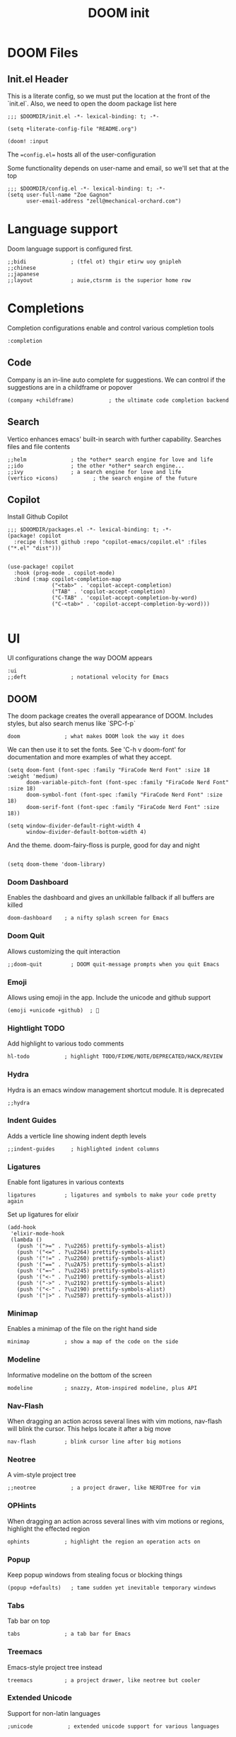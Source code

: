 #+TITLE: DOOM init
#+auto-tangle: true

* DOOM Files
** Init.el Header

This is a literate config, so we must put the location at the front of the `init.el`. Also, we need to open the doom package list here
#+begin_src elisp :tangle init.el
;;; $DOOMDIR/init.el -*- lexical-binding: t; -*-

(setq +literate-config-file "README.org")

(doom! :input
#+end_src

The ==config.el== hosts all of the user-configuration

Some functionality depends on user-name and email, so we'll set that at the top
#+begin_src elisp :tangle config.el
;;; $DOOMDIR/config.el -*- lexical-binding: t; -*-
(setq user-full-name "Zoe Gagnon"
      user-email-address "zell@mechanical-orchard.com")
#+end_src

* Language support
:PROPERTIES:
:header-args: :comments org
:END:

Doom language support is configured first.

#+begin_src elisp :tangle init.el
       ;;bidi              ; (tfel ot) thgir etirw uoy gnipleh
       ;;chinese
       ;;japanese
       ;;layout            ; auie,ctsrnm is the superior home row
#+end_src

* Completions
:PROPERTIES:
:header-args: :comments org
:END:

Completion configurations enable and control various completion tools

#+begin_src elisp :tangle init.el
       :completion
#+end_src

** Code
:PROPERTIES:
:header-args: :comments org
:END:

Company is an in-line auto complete for suggestions. We can control if the suggestions are
in a childframe or popover

#+begin_src elisp :tangle init.el
       (company +childframe)           ; the ultimate code completion backend
#+end_src

** Search
:PROPERTIES:
:header-args: :comments org
:END:

Vertico enhances emacs' built-in search with further capability. Searches files and file contents
#+begin_src elisp :tangle init.el
       ;;helm              ; the *other* search engine for love and life
       ;;ido               ; the other *other* search engine...
       ;;ivy               ; a search engine for love and life
       (vertico +icons)           ; the search engine of the future
#+end_src

** Copilot
Install Github Copilot

#+begin_src elisp :tangle packages.el
;;; $DOOMDIR/packages.el -*- lexical-binding: t; -*-
(package! copilot
  :recipe (:host github :repo "copilot-emacs/copilot.el" :files ("*.el" "dist")))
#+end_src

#+begin_src elisp :tangle config.el

(use-package! copilot
  :hook (prog-mode . copilot-mode)
  :bind (:map copilot-completion-map
              ("<tab>" . 'copilot-accept-completion)
              ("TAB" . 'copilot-accept-completion)
              ("C-TAB" . 'copilot-accept-completion-by-word)
              ("C-<tab>" . 'copilot-accept-completion-by-word)))

#+end_src
* UI
:PROPERTIES:
:header-args: :comments org
:END:

UI configurations change the way DOOM appears
#+begin_src elisp :tangle init.el
       :ui
       ;;deft              ; notational velocity for Emacs
#+end_src

** DOOM
:PROPERTIES:
:header-args: :comments org
:END:

The doom package creates the overall appearance of DOOM. Includes styles, but also search menus
like `SPC-f-p`

#+begin_src elisp :tangle init.el
       doom              ; what makes DOOM look the way it does
#+end_src

We can then use it to set the fonts. See 'C-h v doom-font' for documentation and more examples of what they accept.
#+begin_src elisp :tangle config.el
(setq doom-font (font-spec :family "FiraCode Nerd Font" :size 18 :weight 'medium)
      doom-variable-pitch-font (font-spec :family "FiraCode Nerd Font" :size 18)
      doom-symbol-font (font-spec :family "FiraCode Nerd Font" :size 18)
      doom-serif-font (font-spec :family "FiraCode Nerd Font" :size 18))

(setq window-divider-default-right-width 4
      window-divider-default-bottom-width 4)
#+end_src

And the theme. doom-fairy-floss is purple, good for day and night
#+begin_src elisp :tangle config.el

(setq doom-theme 'doom-library)
#+end_src

*** Doom Dashboard

Enables the dashboard and gives an unkillable fallback if all buffers are killed
#+begin_src elist :tangle init.el
       doom-dashboard    ; a nifty splash screen for Emacs
#+end_src

*** Doom Quit

Allows customizing the quit interaction

#+begin_src elisp :tangle init.el
       ;;doom-quit         ; DOOM quit-message prompts when you quit Emacs
#+end_src

*** Emoji

Allows using emoji in the app. Include the unicode and github support

#+begin_src elisp :tangle init.el
       (emoji +unicode +github)  ; 🙂
#+end_src

*** Hightlight TODO

Add highlight to various todo comments

#+begin_src elisp :tangle init.el
       hl-todo           ; highlight TODO/FIXME/NOTE/DEPRECATED/HACK/REVIEW
#+end_src

*** Hydra

Hydra is an emacs window management shortcut module. It is deprecated

#+begin_src elisp :tangle init.el
       ;;hydra
#+end_src

*** Indent Guides

Adds a verticle line showing indent depth levels

#+begin_src elisp :tangle init.el
       ;;indent-guides     ; highlighted indent columns
#+end_src

*** Ligatures

Enable font ligatures in various contexts

#+begin_src elisp :tangle init.el
       ligatures         ; ligatures and symbols to make your code pretty again
#+end_src

Set up ligatures for elixir
#+begin_src elisp :tangle config.el
(add-hook
 'elixir-mode-hook
 (lambda ()
   (push '(">=" . ?\u2265) prettify-symbols-alist)
   (push '("<=" . ?\u2264) prettify-symbols-alist)
   (push '("!=" . ?\u2260) prettify-symbols-alist)
   (push '("==" . ?\u2A75) prettify-symbols-alist)
   (push '("=~" . ?\u2245) prettify-symbols-alist)
   (push '("<-" . ?\u2190) prettify-symbols-alist)
   (push '("->" . ?\u2192) prettify-symbols-alist)
   (push '("<-" . ?\u2190) prettify-symbols-alist)
   (push '("|>" . ?\u25B7) prettify-symbols-alist)))
 #+end_src

*** Minimap

Enables a minimap of the file on the right hand side

#+begin_src elisp :tangle init.el
       minimap           ; show a map of the code on the side
#+end_src

*** Modeline

Informative modeline on the bottom of the screen

#+begin_src elisp :tangle init.el
       modeline          ; snazzy, Atom-inspired modeline, plus API
#+end_src

*** Nav-Flash

When dragging an action across several lines with vim motions, nav-flash will blink the cursor. This helps locate
it after a big move

#+begin_src elisp :tangle init.el
       nav-flash         ; blink cursor line after big motions
#+end_src

*** Neotree

A vim-style project tree
#+begin_src elisp :tangle init.el
       ;;neotree           ; a project drawer, like NERDTree for vim
#+end_src

*** OPHints

When dragging an action across several lines with vim motions or regions, highlight the effected region
#+begin_src elisp :tangle init.el
       ophints           ; highlight the region an operation acts on
#+end_src

*** Popup

Keep popup windows from stealing focus or blocking things
#+begin_src elisp :tangle init.el
       (popup +defaults)   ; tame sudden yet inevitable temporary windows
#+end_src

*** Tabs

Tab bar on top
#+begin_src elisp :tangle init.el
       tabs              ; a tab bar for Emacs
#+end_src

*** Treemacs

Emacs-style project tree instead
#+begin_src elisp :tangle init.el
       treemacs          ; a project drawer, like neotree but cooler
#+end_src

*** Extended Unicode

Support for non-latin languages
#+begin_src elisp :tangle init.el
        ;unicode           ; extended unicode support for various languages
#+end_src

*** VC Gutter

Show git changes in the gutter. +pretty adds a nice coloring to it
#+begin_src elisp :tangle init.el
       (vc-gutter +pretty) ; vcs diff in the fringe
#+end_src

*** VI Tilde Fringe

Show a ~ in the left fringe to indicate empty lines
#+begin_src elisp :tangle init.el
       vi-tilde-fringe   ; fringe tildes to mark beyond EOB
#+end_src

*** TODO Window Select

Where we're going, we don't need mouse
#+begin_src elisp :tangle init.el
        window-select     ; visually switch windows
#+end_src

*** Workspaces

Add tabs and persistant workspaces
#+begin_src elisp :tangle init.el
       workspaces        ; tab emulation, persistence & separate workspaces
#+end_src

*** Zen Mode

Does a lot of changes that I don't like
#+begin_src elisp :tangle init.el
       ;;zen               ; distraction-free coding or writing
#+end_src

* Editor Modifications

** Basic editor configuration

*** Tab Width
 #+begin_src elisp :tangle config.el

(setq-default tab-width 2)
 #+end_src

*** Word Wrap

#+begin_src elisp :tangle config.el
(global-visual-line-mode 1)
#+end_src

*** Window Size
 Set a more reasonable default for opening a new client window. The very small window causes a lot of thrash when the window manager grabs a hold of it
 #+begin_src elisp :tangle config.el

(if (display-graphic-p)
    (progn
      (setq initial-frame-alist
            '((tool-bar-lines . 0)
              (width . 200)
              (height . 400)
              )
            )
      )
  )
 #+end_src


** Doom Modules
A set of modules that change the way the editor works
#+begin_src elisp :tangle init.el
       :editor
#+end_src

*** Super-Save Mode
:PROPERTIES:
:header-args: :comments org
:END:

[[https://github.com/bbatsov/super-save][Super-Save]] is a minor mode to save on window events.

#+begin_src elisp :tangle packages.el
(package! super-save)
;(use-package! super-save)

#+end_src

In order for it to hook in to org mode, we need to load it after that
 #+begin_src elisp :tangle config.el

(after! org
  (super-save-mode +1))

(setq auto-save-default nil)
 #+end_src

*** EVIL

Only way emacs is good
#+begin_src elisp :tangle init.el
       (evil +everywhere); come to the dark side, we have cookies
#+end_src

*** Expand Region
(non-doom)

#+begin_src elisp :tangle packages.el
(package! expand-region)
#+end_src

#+begin_src elisp :tangle config.el
(use-package! expand-region
  :bind ("C-=" . er/expand-region))
#+end_src
*** File Templates

Inserts a snippet when opening a blank file
#+begin_src elisp :tangle init.el
       file-templates    ; auto-snippets for empty files
#+end_src

*** Folding

Code folding. Not interesting, occasionaly useful. May delete it later
#+begin_src elisp :tangle init.el
fold              ; (nigh) universal code folding
#+end_src

*** Format

Auto-formatting. + doing it on save. Don't fight about brackets, please
#+begin_src elisp :tangle init.el
       (format +onsave)  ; automated prettiness
#+end_src

*** God Mode

Emacs people are pretty dramatic
#+begin_src elisp :tangle init.el
       ;;god               ; run Emacs commands without modifier keys
#+end_src

*** Lispy

Editor enhancements for when programing lisp
#+begin_src elisp :tangle init.el
       ;;lispy             ; vim for lisp, for people who don't like vim
#+end_src

*** Multiple Cursors

Enables multi-cursor editing via [[https://github.com/hlissner/evil-multiedit][Evil Multi-Edit]]
#+begin_src elisp :tangle init.el
       multiple-cursors  ; editing in many places at once
#+end_src

*** Text Object Editing

Makes emacs aware of [[https://github.com/clemera/objed][Text Objects]] and gives capability to navigate among them and manipulate them
#+begin_src elisp :tangle init.el
       ;;objed             ; text object editing for the innocent
#+end_src

*** Parinfer

Attempt to infer parenthesis for lisp code
#+begin_src elisp :tangle init.el
       ;;parinfer          ; turn lisp into python, sort of
#+end_src

*** Rotate Text

Given a configiguration with a list of text candidates, rotate between them with a keypress
#+begin_src elisp :tangle init.el
       ;;rotate-text       ; cycle region at point between text candidates
#+end_src

*** Snippets

Another way to expand text, this time for emacs only
#+begin_src elisp :tangle init.el
       snippets          ; my elves. They type so I don't have to
#+end_src

*** Word Wrap

Self explanatory
#+begin_src elisp :tangle init.el
       ;;word-wrap         ; soft wrapping with language-aware indent
#+end_src

** Emacs

This section of modules changes the way emacs works
#+begin_src elisp :tangle init.el
       :emacs
#+end_src

*** Dired

Directory navigation and editing. Not sure if I like it
#+begin_src elisp :tangle init.el
       dired             ; making dired pretty [functional]
#+end_src

*** Electric Indent

Smart auto indent
#+begin_src elisp :tangle init.el
       electric          ; smarter, keyword-based electric-indent
#+end_src

*** IBuffer

See what buffers are open and select among them
#+begin_src elisp :tangle init.el
       ibuffer         ; interactive buffer management
#+end_src

Set up ibuffer with projectile sorting

#+begin_src elisp :tangle config.el
(add-hook 'ibuffer-hook
          (lambda ()
            (ibuffer-projectile-set-filter-groups)
            (unless (eq ibuffer-sorting-mode 'alphabetic)
              (ibuffer-do-sort-by-alphabetic))))

#+end_src

*** Undo

Better undo
#+begin_src elisp :tangle init.el
       undo              ; persistent, smarter undo for your inevitable mistakes
#+end_src

*** VC

Git
#+begin_src elisp :tangle init.el
       vc                ; version-control and Emacs, sitting in a tree
#+end_src

** Terminals

In case your terminal isn't good enough, emacs is one too

#+begin_src elisp :tangle init.el
       :term
#+end_src

*** ESHell

elisp shell
#+begin_src elisp :tangle init.el
       ;;eshell            ; the elisp shell that works everywhere
#+end_src

*** Shell

a shell
#+begin_src elisp :tangle init.el
       ;;shell             ; simple shell REPL for Emacs
#+end_src

*** Term

terminal emulator
#+begin_src elisp :tangle init.el
       ;;term              ; basic terminal emulator for Emacs
#+end_src

*** VTerm

virtual terminal emulator
#+begin_src elisp :tangle init.el
       vterm             ; the best terminal emulation in Emacs
#+end_src

** Checkers

Checking syntax, spelling, stuff

#+begin_src elisp :tangle init.el
       :checkers
#+end_src

*** Syntax

Code syntax
#+begin_src elisp :tangle init.el
       syntax              ; tasing you for every semicolon you forget
#+end_src

*** Spelling

#+begin_src elisp :tangle init.el
       ;;(spell +flyspell) ; tasing you for misspelling mispelling
#+end_src

*** Grammar


#+begin_src elisp :tangle init.el
       ;;grammar           ; tasing grammar mistake every you make
#+end_src

** Tools

Cool tools for doing things - mostly command line

#+begin_src elisp :tangle init.el
       :tools
#+end_src

*** Ansible

Setting up computers remotely, the old way
#+begin_src elisp :tangle init.el
       ;;ansible
#+end_src

*** Biblio

Plug citations into latex
#+begin_src elisp :tangle init.el
       ;;biblio            ; Writes a PhD for you (citation needed)
#+end_src

*** Collab

Remote buffers for all the friends emacs users don't have
#+begin_src elisp :tangle init.el
       ;;collab            ; buffers with friends
#+end_src

*** Debugger

Sometimes you need to know what the code is actually doing
#+begin_src elisp :tangle init.el
       (debugger +lsp)          ; FIXME stepping through code, to help you add bugs
#+end_src

*** Direnv

Can't have per-directory environment without per-directory
#+begin_src elisp :tangle init.el
       direnv
#+end_src

*** Docker

Fake systems
#+begin_src elisp :tangle init.el
       docker
#+end_src

*** Editorconfig

Getting the same settings as the team
#+begin_src elisp :tangle init.el
       editorconfig      ; let someone else argue about tabs vs spaces
#+end_src

*** EIN (Jupyter)

Isn't Jupyter just org mode for python?
#+begin_src elisp :tangle init.el
       ;;ein               ; tame Jupyter notebooks with emacs
#+end_src

*** Eval

Run emacs in emacs
#+begin_src elisp :tangle init.el
       (eval +overlay)     ; run code, run (also, repls)
#+end_src

*** Lookup

Finding things in your emacs
#+begin_src elisp :tangle init.el
       lookup              ; navigate your code and its documentation
#+end_src

*** LSP

What if emacs was an IDE? (It's not)
#+begin_src elisp :tangle init.el
       (lsp +peek)               ; M-x vscode
#+end_src

 Set global LSP options
 #+begin_src elisp :tangle config.el

(after! lsp-mode (
                  setq lsp-lens-enable t
                  lsp-ui-peek-enable t
                  lsp-ui-doc-enable nil
                  lsp-ui-doc-position 'bottom
                  lsp-ui-doc-max-height 70
                  lsp-ui-doc-max-width 150
                  lsp-ui-sideline-show-diagnostics t
                  lsp-ui-sideline-show-hover nil
                  lsp-ui-sideline-show-code-actions t
                  lsp-ui-sideline-diagnostic-max-lines 20
                  lsp-ui-sideline-ignore-duplicate t
                  lsp-ui-sideline-enable t))

 #+end_src
*** Magit

This is the worst name for a git client, and its an entirely different porcelain which I don't need
but it puts blame in the buffers
#+begin_src elisp :tangle init.el
       magit             ; a git porcelain for Emacs
#+end_src

*** Make

What if we didn't learn anything in the last 40 years (said from Emacs)
#+begin_src elisp :tangle init.el
       ;;make              ; run make tasks from Emacs
#+end_src

*** Password

Emacs can do everything (in a very mediocre way)
#+begin_src elisp :tangle init.el
       ;;pass              ; password manager for nerds
#+end_src

*** PDF

Do I want this?
#+begin_src elisp :tangle init.el
       ;;pdf               ; pdf enhancements
#+end_src

*** Prodigy

Monit but in emacs
#+begin_src elisp :tangle init.el
       ;;prodigy           ; FIXME managing external services & code builders
#+end_src

*** RGB

Strings
#+begin_src elisp :tangle init.el
       ;;rgb               ; creating color strings
#+end_src

*** Taskrunner

Deprecated
#+begin_src elisp :tangle init.el
       ;;taskrunner        ; taskrunner for all your projects
#+end_src

*** Terraform

I do this at work!
#+begin_src elisp :tangle init.el
       terraform         ; infrastructure as code
#+end_src

*** TMUX

For people without modern terminals
#+begin_src elisp :tangle init.el
       ;;tmux              ; an API for interacting with tmux
#+end_src

*** Tree-sitter

Make emacs understand what code should look like
#+begin_src elisp :tangle init.el
       tree-sitter       ; syntax and parsing, sitting in a tree...
#+end_src

*** Upload

seems overkill
#+begin_src elisp :tangle init.el
       ;;upload            ; map local to remote projects via ssh/ftp
#+end_src

** OS

Setting up your operating system
#+begin_src elisp :tangle init.el
       :os
#+end_src

*** MacOs compatibility
#+begin_src elisp :tangle init.el
       (:if (featurep :system 'macos) macos)  ; improve compatibility with macOS
#+end_src

*** TTY Compatibility

Might want this if I want emacs in a terminal ever
#+begin_src elisp :tangle init.el
       ;;tty               ; improve the terminal Emacs experience
#+end_src

** Programming Languages
#+begin_src elisp :tangle init.el
       :lang
#+end_src

#+RESULTS:
: :lang

*** Agda

Its esoteric and has good types - cool. You need a special keyboard - cooler
#+begin_src elisp :tangle init.el
       ;;agda              ; types of types of types of types...
#+end_src

*** Beancount

Emacs double entry book-keeping. Like acountants would use emacs
#+begin_src elisp :tangle init.el
       ;;beancount         ; mind the GAAP
#+end_src

*** CC

C or C**
#+begin_src elisp :tangle init.el
       (cc +lsp)         ; C > C++ == 1
#+end_src

*** Clojure

A lisp you can use for work
#+begin_src elisp :tangle init.el
       ;;clojure           ; java with a lisp
#+end_src

*** COBOL

#+begin_src elisp :tangle packages.el
(package! cobol-mode)
#+end_src

#+begin_src elisp :tangle config.el


;(after! cobol-mode (setq auto-mode-alist
      ;; (append
      ;;  '(("\\.cob\\'" . cobol-mode)
      ;;    ("\\.cbl\\'" . cobol-mode)
      ;;    ("\\.cpy\\'" . cobol-mode))
      ;;  auto-mode-alist)))
#+end_src
*** Common Lisp

A lisp proffesionals use for work
#+begin_src elisp :tangle init.el
       ;;common-lisp       ; if you've seen one lisp, you've seen them all
#+end_src

*** COQ

The theorem proving language
#+begin_src elisp :tangle init.el
       ;;coq               ; proofs-as-programs
#+end_src

*** Crystal

Everyone wants fast ruby, but not typed ruby
#+begin_src elisp :tangle init.el
       ;;crystal           ; ruby at the speed of c
#+end_src

*** C-Sharp

Cause Microsoft didn't own java
#+begin_src elisp :tangle init.el
       ;;csharp            ; unity, .NET, and mono shenanigans
#+end_src

*** Data

"Data" the language?
#+begin_src elisp :tangle init.el
       ;;data              ; config/data formats
#+end_src

*** Dart

What if you could make UIs, but with objects
#+begin_src elisp :tangle init.el
       ;;(dart +flutter)   ; paint ui and not much else
#+end_src

*** Dhall

Side-effect free config language
#+begin_src elisp :tangle init.el
       ;;dhall
#+end_src

*** Elixir

I guess its fine for work
#+begin_src elisp :tangle init.el
       (elixir +tree-sitter +lsp)            ; erlang done right
#+end_src


Add ".elixir2" files to the list of files that trigger the mode
 #+begin_src elisp :tangle config.el
(add-to-list 'auto-mode-alist '("\\.elixir2\\'" . elixir-mode))
 ;Create a buffer-local hook to run elixir-format on save, only when we enable elixir-mode.
;(add-hook 'elixir-mode-hook
;         (lambda () (add-hook 'before-save-hook 'elixir-format nil t)))
 #+end_src


**** Alchemist
An elixir mode for interacting with mix. Can compile and run tests.

Install alchemist cause it seems like doom didn't pull it?
#+begin_src elisp :tangle packages.el
;;(unless (package-installed-p 'alchemist)
;;  (package-install 'alchemist))
(if (package-installed-p 'alchemist)
   (progn
    ;;  No action needed, its here
     )
        (package! alchemist)
    )
#+end_src


Setup mix for nix
#+begin_src elisp :tangle config.el
 (setq alchemist-mix-command "/etc/profiles/per-user/zell/bin/mix")
#+end_src

and configure it?
#+begin_src elisp :tangle config.el
(use-package! alchemist
  :hook (elixir-mode . alchemist-mode)
  :config
  (set-lookup-handlers! 'elixir-mode
    :definition #'alchemist-goto-definition-at-point
    :documentation #'alchemist-help-search-at-point)
  (set-eval-handler! 'elixir-mode #'alchemist-eval-region)
  (set-repl-handler! 'elixir-mode #'alchemist-iex-project-run)
  (setq alchemist-mix-env "dev")
  (map! :map elixir-mode-map :nv "m" alchemist-mode-keymap))
#+end_src

**** LSP

Configure some LSP options
#+begin_src elisp :tangle config.el
(setq lsp-elixir-fetch-deps t)
(setq lsp-elixir-suggest-specs t)
(setq lsp-elixir-signature-after-complete t)
(setq lsp-elixir-enable-test-lenses t)
(after! lsp-mode
  (setq lsp-elixir-local-server-command "/etc/profiles/per-user/zell/bin/elixir-ls"))
(use-package lsp-mode
  :config
  (add-to-list 'lsp-file-watch-ignored-directories "[/\\\\]\\.node_modules\\'")
  (add-to-list 'lsp-file-watch-ignored-directories "[/\\\\]deps\\'")
  (add-to-list 'lsp-file-watch-ignored-directories "[/\\\\].data\\'")
  (add-to-list 'lsp-file-watch-ignored-directories "[/\\\\].direnv\\'")
  (add-to-list 'lsp-file-watch-ignored-directories "[/\\\\].elixir_ls\\'")
  (add-to-list 'lsp-file-watch-ignored-directories "[/\\\\].local\\'")
  (add-to-list 'lsp-file-watch-ignored-directories "[/\\\\]_build\\'"))
#+end_src

Set some global LSP options as well
#+begin_src elisp :tangle config.el
(after! lsp-ui (
setq lsp-lens-enable t
lsp-ui-peek-enable t
lsp-ui-doc-enable nil
lsp-ui-doc-position 'bottom
lsp-ui-doc-max-height 70
lsp-ui-doc-max-width 150
lsp-ui-sideline-show-diagnostics t
lsp-ui-sideline-show-hover nil
lsp-ui-sideline-show-code-actions t
lsp-ui-sideline-diagnostic-max-lines 20
lsp-ui-sideline-ignore-duplicate t
lsp-ui-sideline-enable t))
#+end_src

**** Copilot

Add a copilot indentation for elixir
#+begin_src elisp :tangle config.el

(defvar universal-indent 2)

(after! (evil copilot)
  (add-to-list 'copilot-indentation-alist '(elixir-mode universal-indent)))
#+end_src

*** ELM
Someone wanted haskell for flux loop
#+begin_src elisp :tangle init.el
       ;;elm               ; care for a cup of TEA?
#+end_src

*** ELisp

Use it for this thingy
#+begin_src elisp :tangle init.el
       emacs-lisp        ; drown in parentheses
#+end_src


*** Erlang

Doesn't know what a string is
#+begin_src elisp :tangle init.el
       ;;erlang            ; an elegant language for a more civilized age
#+end_src

*** Ess

Statistics?
#+begin_src elisp :tangle init.el
       ;;ess               ; emacs speaks statistics
#+end_src

*** Factor

Stack based and not popular, apparently
#+begin_src elisp :tangle init.el
       ;;factor
#+end_src

*** Faust

Sound processing language
#+begin_src elisp :tangle init.el
       ;;faust             ; dsp, but you get to keep your soul
#+end_src

*** Fortran

Older than bones, but still not dead
#+begin_src elisp :tangle init.el
       ;;fortran           ; in FORTRAN, GOD is REAL (unless declared INTEGER)
#+end_src

*** F#

What if Microsoft had a haskell
#+begin_src elisp :tangle init.el
       ;;fsharp            ; ML stands for Microsoft's Language
#+end_src

*** FStar

Somebody is working on it
#+begin_src elisp :tangle init.el
       ;;fstar             ; (dependent) types and (monadic) effects and Z3
#+end_src

*** GDScript

Godot script
#+begin_src elisp :tangle init.el
       ;;gdscript          ; the language you waited for
#+end_src

*** GoLang

Its fine
#+begin_src elisp :tangle init.el
       ;;(go +lsp)         ; the hipster dialect
#+end_src

*** GraphQL

Ask for what you need
#+begin_src elisp :tangle init.el
       ;;(graphql +lsp)    ; Give queries a REST
#+end_src

*** Haskell

The best, if you can get it to work
#+begin_src elisp :tangle init.el
       (haskell +lsp)    ; a language that's lazier than I am
#+end_src

*** HY

Lisp embedded in python
#+begin_src elisp :tangle init.el
       ;;hy                ; readability of scheme w/ speed of python
#+end_src

*** Idriss

Another typed functional language
#+begin_src elisp :tangle init.el
       ;;idris             ; a language you can depend on
#+end_src

*** JSON

YAML but with more quotes
#+begin_src elisp :tangle init.el
       json              ; At least it ain't XML
#+end_src

*** Java

Write once, debug everywhere
#+begin_src elisp :tangle init.el
       ;;(java +lsp)       ; the poster child for carpal tunnel syndrome
#+end_src

*** Javascript

Runs in the operating system of the present (browser)
#+begin_src elisp :tangle init.el
       ;;javascript        ; all(hope(abandon(ye(who(enter(here))))))
#+end_src

*** Julia

#+begin_src elisp :tangle init.el
       ;;julia             ; a better, faster MATLAB
#+end_src

*** Kotlin

Java++
#+begin_src elisp :tangle init.el
       ;;kotlin            ; a better, slicker Java(Script)
#+end_src

*** Latex

Make a resume
#+begin_src elisp :tangle init.el
       ;;latex             ; writing papers in Emacs has never been so fun
#+end_src

*** Lean

Another theorem prover
#+begin_src elisp :tangle init.el
       ;;lean              ; for folks with too much to prove
#+end_src

*** Ledger

Another book-keeper
#+begin_src elisp :tangle init.el
       ;;ledger            ; be audit you can be
#+end_src

*** Lua

The best language to put in your langauge
#+begin_src elisp :tangle init.el
       lua               ; one-based indices? one-based indices
#+end_src

*** Markdown

Its pretty low-lift
#+begin_src elisp :tangle init.el
       markdown          ; writing docs for people to ignore
#+end_src

*** Nim

Typed language again
#+begin_src elisp :tangle init.el
       ;;nim               ; python + lisp at the speed of c
#+end_src

*** Nix

The OS controller
#+begin_src elisp :tangle init.el
       nix               ; I hereby declare "nix geht mehr!"
#+end_src

*** OCaml

Pretty good
#+begin_src elisp :tangle init.el
       ;;ocaml             ; an objective camel
#+end_src

*** Org

Not logseq (edit: YOU FOOL! Logseq support org format!!)
#+begin_src elisp :tangle init.el
       (org +roam2)               ; organize your plain life in plain text
#+end_src

 Make sure org mode can tangle some basics. Also prompt to tangle after save - works with auto save
 #+begin_src elisp :tangle config.el
(org-babel-do-load-languages
 'org-babel-load-languages
 '(
   (shell . t)
   (emacs-lisp . t)
   ))

(add-hook 'after-save-hook (lambda ()(if (y-or-n-p "Tangle?")(org-babel-tangle))) nil t)
 #+end_src

 If you use `org' and don't want your org files in the default location below,
 change `org-directory'. It must be set before org loads!
 #+begin_src elisp :tangle config.el

(setq org-directory "~/logseq/")
(setq org-roam-directory "~/logseq/")
(setq org-roam-dailies-directory "journals/")

 #+end_src

#+begin_src elisp :tangle config.el
(custom-set-faces!
  `(org-level-1 :family "Luminari" :height 400)
  `(org-level-2 :family "Cochin" :height 300)
  `(org-level-3 :family "Rockwell" :height 200)
  `(org-level-4 :family "Rockwell" :height 150)
  `(org-level-5 :family "Rockwell" :height 150)
  `(org-level-6 :family "Rockwell" :height 150)
                )

#+end_src

*** PHP

oh god oh god
#+begin_src elisp :tangle init.el
       ;;php               ; perl's insecure younger brother
#+end_src

*** PlantUML

UML D:
#+begin_src elisp :tangle init.el
       ;;plantuml          ; diagrams for confusing people more
#+end_src

*** Purescript

They tried
#+begin_src elisp :tangle init.el
       purescript        ; javascript, but functional
#+end_src

*** Python

Misplaced principals
#+begin_src elisp :tangle init.el
       ;;python            ; beautiful is better than ugly
#+end_src

*** QT

It works
#+begin_src elisp :tangle init.el
       ;;qt                ; the 'cutest' gui framework ever
#+end_src

*** Racket

Language definer
#+begin_src elisp :tangle init.el
       ;;racket            ; a DSL for DSLs
#+end_src

*** Raku

perl
#+begin_src elisp :tangle init.el
       ;;raku              ; the artist formerly known as perl6
#+end_src

*** Rest

I guess emacs does this too
#+begin_src elisp :tangle init.el
       ;;rest              ; Emacs as a REST client
#+end_src

*** RST

Another one
#+begin_src elisp :tangle init.el
       ;;rst               ; ReST in peace
#+end_src

*** Ruby

Big mistake
#+begin_src elisp :tangle init.el
;;(ruby +rails)     ; 1.step {|i| p "Ruby is #{i.even? ? 'love' : 'life'}"}
#+end_src

*** Rust

Make it fast, make it safe
#+begin_src elisp :tangle init.el
       ;;(rust +lsp)       ; Fe2O3.unwrap().unwrap().unwrap().unwrap()
#+end_src

*** Scala

Like 10 languages in one
#+begin_src elisp :tangle init.el
       ;;scala             ; java, but good
#+end_src

*** Scheme

A good lisp
#+begin_src elisp :tangle init.el
       ;;(scheme +guile)   ; a fully conniving family of lisps
#+end_src

*** SH

Shell programming
#+begin_src elisp :tangle init.el
       sh                ; she sells {ba,z,fi}sh shells on the C xor
#+end_src

*** Standard ML

ML
#+begin_src elisp :tangle init.el
       ;;sml
#+end_src

*** Solidity

Blockchain 🤢
#+begin_src elisp :tangle init.el
       ;;solidity          ; do you need a blockchain? No.
#+end_src

*** Swift

Better than objective c?
#+begin_src elisp :tangle init.el
       ;;swift             ; who asked for emoji variables?
#+end_src

*** Terra

Standalone low-level language of lua
#+begin_src elisp :tangle init.el
       ;;terra             ; Earth and Moon in alignment for performance.
#+end_src

*** Web

Web?
#+begin_src elisp :tangle init.el
       web               ; the tubes
#+end_src

*** YAML

JSON, with invisible brackets
#+begin_src elisp :tangle init.el
       yaml              ; JSON, but readable
#+end_src

*** Zig

Rust's less popular brother
#+begin_src elisp :tangle init.el
       ;;zig               ; C, but simpler
#+end_src

** Email

NO
#+begin_src elisp :tangle init.el
       :email
       ;;(mu4e +org +gmail)
       ;;notmuch
       ;;(wanderlust +gmail)
#+end_src

** Apps

Why not just use the real thing?
#+begin_src elisp :tangle init.el
       :app
       ;;calendar
       ;;emms
       ;;everywhere        ; *leave* Emacs!? You must be joking
       ;;irc               ; how neckbeards socialize
       ;;(rss +org)        ; emacs as an RSS reader
       ;;twitter           ; twitter client https://twitter.com/vnought
#+end_src

** Config
#+begin_src elisp :tangle init.el
       :config
       literate
       (default +bindings +smartparens)
)
#+end_src
#+end_src

* Packages
:PROPERTIES:
:header-args: :tangle packages.el :comments org
:END:
Here we will install any packages not found in the default modules


* Code Utilities

** Commenting

#+begin_src elisp :tangle packages.el
(package! evil-commentary)
#+end_src
